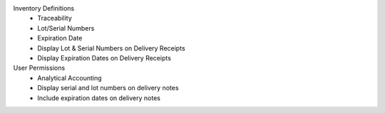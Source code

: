 Inventory Definitions
    - Traceability
    - Lot/Serial Numbers
    - Expiration Date
    - Display Lot & Serial Numbers on Delivery Receipts
    - Display Expiration Dates on Delivery Receipts

User Permissions
    - Analytical Accounting
    - Display serial and lot numbers on delivery notes
    - Include expiration dates on delivery notes
